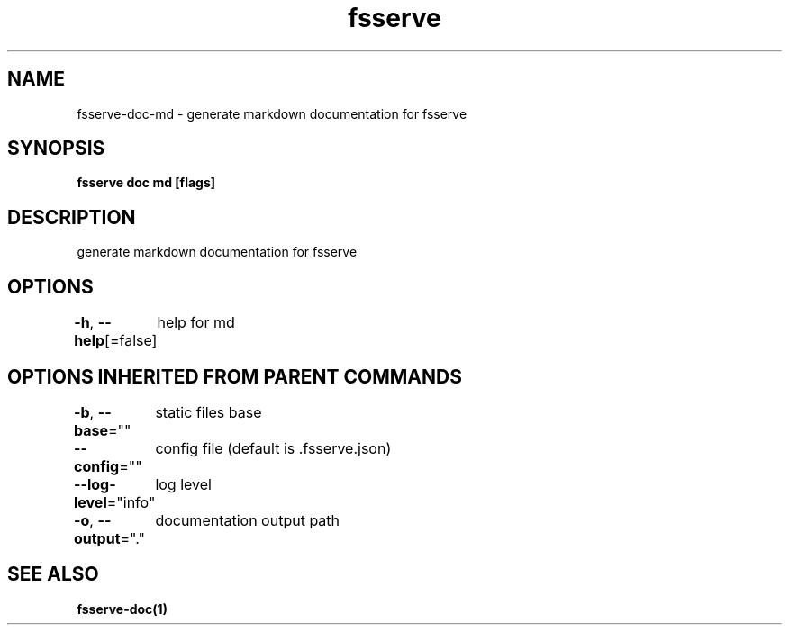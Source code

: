 .nh
.TH "fsserve" "1" "Jul 2023" "" ""

.SH NAME
.PP
fsserve-doc-md - generate markdown documentation for fsserve


.SH SYNOPSIS
.PP
\fBfsserve doc md [flags]\fP


.SH DESCRIPTION
.PP
generate markdown documentation for fsserve


.SH OPTIONS
.PP
\fB-h\fP, \fB--help\fP[=false]
	help for md


.SH OPTIONS INHERITED FROM PARENT COMMANDS
.PP
\fB-b\fP, \fB--base\fP=""
	static files base

.PP
\fB--config\fP=""
	config file (default is .fsserve.json)

.PP
\fB--log-level\fP="info"
	log level

.PP
\fB-o\fP, \fB--output\fP="."
	documentation output path


.SH SEE ALSO
.PP
\fBfsserve-doc(1)\fP
